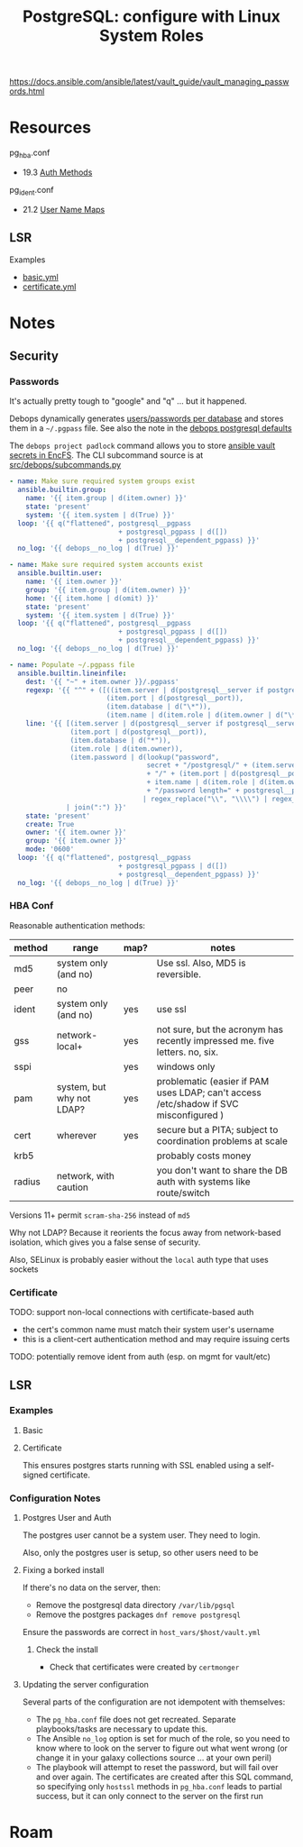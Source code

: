 :PROPERTIES:
:ID:       4f654700-01ba-4814-a22c-b1059d517506
:END:
#+TITLE: PostgreSQL: configure with Linux System Roles
#+CATEGORY: slips
#+TAGS:

https://docs.ansible.com/ansible/latest/vault_guide/vault_managing_passwords.html


* Resources

pg_hba.conf

+ 19.3 [[https://www.postgresql.org/docs/current/auth-methods.html][Auth Methods]]

pg_ident.conf

+ 21.2 [[https://www.postgresql.org/docs/current/auth-username-maps.html][User Name Maps]]


** LSR

Examples

+ [[https://github.com/linux-system-roles/postgresql/blob/main/examples/basic.yml][basic.yml]]
+ [[https://github.com/linux-system-roles/postgresql/blob/main/examples/certificate.yml][certificate.yml]]


* Notes

** Security

*** Passwords

It's actually pretty tough to "google" and "q" ... but it happened.

Debops dynamically generates [[https://github.com/debops/debops/blob/3ddd6a9bcafda2bbf20723bbb3d078e05505a8ad/ansible/roles/postgresql/tasks/main.yml#L238-L286][users/passwords per database]] and stores them in a
=~/.pgpass= file. See also the note in the [[https://github.com/debops/debops/blob/3ddd6a9bcafda2bbf20723bbb3d078e05505a8ad/ansible/roles/postgresql/defaults/main.yml#L237-L263][debops postgresql defaults]]

The =debops project padlock= command allows you to store [[https://github.com/debops/debops/blob/master/docs/ansible/roles/secret/guides.rst][ansible vault secrets
in EncFS]]. The CLI subcommand source is at [[https://github.com/debops/debops/tree/master/src/debops/subcommands.py][src/debops/subcommands.py]]

#+begin_src yaml
- name: Make sure required system groups exist
  ansible.builtin.group:
    name: '{{ item.group | d(item.owner) }}'
    state: 'present'
    system: '{{ item.system | d(True) }}'
  loop: '{{ q("flattened", postgresql__pgpass
                           + postgresql_pgpass | d([])
                           + postgresql__dependent_pgpass) }}'
  no_log: '{{ debops__no_log | d(True) }}'

- name: Make sure required system accounts exist
  ansible.builtin.user:
    name: '{{ item.owner }}'
    group: '{{ item.group | d(item.owner) }}'
    home: '{{ item.home | d(omit) }}'
    state: 'present'
    system: '{{ item.system | d(True) }}'
  loop: '{{ q("flattened", postgresql__pgpass
                           + postgresql_pgpass | d([])
                           + postgresql__dependent_pgpass) }}'
  no_log: '{{ debops__no_log | d(True) }}'

- name: Populate ~/.pgpass file
  ansible.builtin.lineinfile:
    dest: '{{ "~" + item.owner }}/.pgpass'
    regexp: '{{ "^" + ([((item.server | d(postgresql__server if postgresql__server else "localhost")) | replace(".", "\.")),
                        (item.port | d(postgresql__port)),
                        (item.database | d("\*")),
                        (item.name | d(item.role | d(item.owner | d("\*"))))] | join(":")) + ":" }}'
    line: '{{ [(item.server | d(postgresql__server if postgresql__server else "localhost")),
               (item.port | d(postgresql__port)),
               (item.database | d("*")),
               (item.role | d(item.owner)),
               (item.password | d(lookup("password",
                                  secret + "/postgresql/" + (item.server | d(postgresql__password_hostname))
                                  + "/" + (item.port | d(postgresql__port)) + "/credentials/"
                                  + item.name | d(item.role | d(item.owner))
                                  + "/password length=" + postgresql__password_length))
                                 | regex_replace("\\", "\\\\") | regex_replace(":", "\:"))]
              | join(":") }}'
    state: 'present'
    create: True
    owner: '{{ item.owner }}'
    group: '{{ item.owner }}'
    mode: '0600'
  loop: '{{ q("flattened", postgresql__pgpass
                           + postgresql_pgpass | d([])
                           + postgresql__dependent_pgpass) }}'
  no_log: '{{ debops__no_log | d(True) }}'
#+end_src

*** HBA Conf

Reasonable authentication methods:

| method | range                     | map? | notes                                                                     |
|--------+---------------------------+------+---------------------------------------------------------------------------|
| md5    | system only (and no)      |      | Use ssl. Also, MD5 is reversible.                                         |
| peer   | no                        |      |                                                                           |
| ident  | system only (and no)      | yes  | use ssl                                                                   |
| gss    | network-local+            | yes  | not sure, but the acronym has recently impressed me. five letters. no, six. |
| sspi   |                           | yes  | windows only                                                              |
| pam    | system, but why not LDAP? | yes  | problematic (easier if PAM uses LDAP; can't access /etc/shadow if SVC misconfigured ) |
| cert   | wherever                  | yes  | secure but a PITA; subject to coordination problems at scale              |
| krb5   |                           |      | probably costs money                                                      |
| radius | network, with caution     |      | you don't want to share the DB auth with systems like route/switch        |

Versions 11+ permit =scram-sha-256= instead of =md5=

Why not LDAP? Because it reorients the focus away from network-based
isolation, which gives you a false sense of security.

Also, SELinux is probably easier without the =local= auth type that uses sockets

*** Certificate

TODO: support non-local connections with certificate-based auth
- the cert's common name must match their system user's username
- this is a client-cert authentication method and may require issuing certs
TODO: potentially remove ident from auth (esp. on mgmt for vault/etc)

** LSR

*** Examples

**** Basic


**** Certificate

This ensures postgres starts running with SSL enabled using a self-signed
certificate.

*** Configuration Notes

**** Postgres User and Auth

The postgres user cannot be a system user. They need to login.

Also, only the postgres user is setup, so other users need to be

**** Fixing a borked install

If there's no data on the server, then:

+ Remove the postgresql data directory =/var/lib/pgsql=
+ Remove the postgres packages =dnf remove postgresql=

Ensure the passwords are correct in =host_vars/$host/vault.yml=

***** Check the install

+ Check that certificates were created by =certmonger=

**** Updating the server configuration

Several parts of the configuration are not idempotent with themselves:

+ The =pg_hba.conf= file does not get recreated. Separate playbooks/tasks are
  necessary to update this.
+ The Ansible =no_log= option is set for much of the role, so you need to know
  where to look on the server to figure out what went wrong (or change it in
  your galaxy collections source ... at your own peril)
+ The playbook will attempt to reset the password, but will fail over and over
  again. The certificates are created after this SQL command, so specifying only
  =hostssl= methods in =pg_hba.conf= leads to partial success, but it can only
  connect to the server on the first run

* Roam
